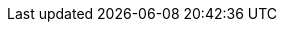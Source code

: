 :Long-UsingJUnitWithALongTestTest: 0.013
:Simple-UsingGitAssertingOnEachTestTest: 0.216
:Many-UsingGitWithNoAssertOptionAndManyTestsTest: 0.124
:Simple-UsingGitWithNoAssertOptionTest: 0.003
:Many-UsingJUnitAndManyTestsTest: 0.023
:Long-UsingGitWithNoAssertOptionAndALongTestTest: 0.252
:Simple-UsingApprovalsTest: 0.046
:Lot-UsingJUnitAndLotOfTestsTest: 0.087
:Simple-UsingJUnitTest: 0.001
:Lot-UsingGitWithNoAssertOptionAndLotOfTests_A_Test: 0.358
:Lot-UsingGitWithNoAssertOptionAndLotOfTests_B_Test: 0.59